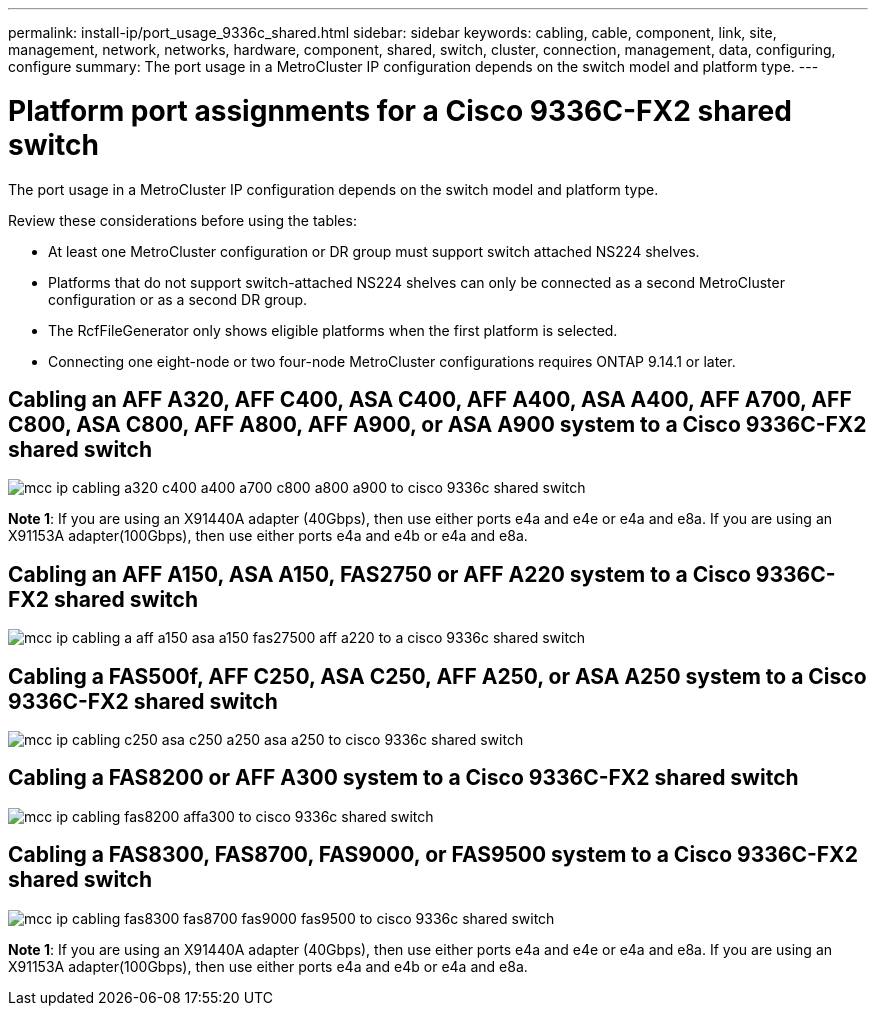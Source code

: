 ---
permalink: install-ip/port_usage_9336c_shared.html
sidebar: sidebar
keywords: cabling, cable, component, link, site, management, network, networks, hardware, component, shared, switch, cluster, connection, management, data, configuring, configure
summary: The port usage in a MetroCluster IP configuration depends on the switch model and platform type.
---

= Platform port assignments for a Cisco 9336C-FX2 shared switch
:icons: font
:imagesdir: ../media/

[.lead]
The port usage in a MetroCluster IP configuration depends on the switch model and platform type.

Review these considerations before using the tables:

* At least one MetroCluster configuration or DR group must support switch attached NS224 shelves.
* Platforms that do not support switch-attached NS224 shelves can only be connected as a second MetroCluster configuration or as a second DR group.
* The RcfFileGenerator only shows eligible platforms when the first platform is selected.
* Connecting one eight-node or two four-node MetroCluster configurations requires ONTAP 9.14.1 or later.

== Cabling an AFF A320, AFF C400, ASA C400, AFF A400, ASA A400, AFF A700, AFF C800, ASA C800, AFF A800, AFF A900, or ASA A900 system to a Cisco 9336C-FX2 shared switch

image::../media/mcc_ip_cabling_a320_c400_a400_a700_c800_a800_a900_to_cisco_9336c_shared_switch.png[]

*Note 1*: If you are using an X91440A adapter (40Gbps), then use either ports e4a and e4e or e4a and e8a. If you are using an X91153A adapter(100Gbps), then use either ports e4a and e4b or e4a and e8a.

== Cabling an AFF A150, ASA A150, FAS2750 or AFF A220 system to a Cisco 9336C-FX2 shared switch

image::../media/mcc_ip_cabling_a_aff_a150_asa_a150_fas27500_aff_a220_to_a_cisco_9336c_shared_switch.png[]


== Cabling a FAS500f, AFF C250, ASA C250, AFF A250, or ASA A250 system to a Cisco 9336C-FX2 shared switch

image::../media/mcc_ip_cabling_c250_asa_c250_a250_asa_a250_to_cisco_9336c_shared_switch.png[]

== Cabling a FAS8200 or AFF A300 system to a Cisco 9336C-FX2 shared switch					
							
image::../media/mcc_ip_cabling_fas8200_affa300_to_cisco_9336c_shared_switch.png[]

== Cabling a FAS8300, FAS8700, FAS9000, or FAS9500 system to a Cisco 9336C-FX2 shared switch	

image::../media/mcc_ip_cabling_fas8300_fas8700_fas9000_fas9500_to_cisco_9336c_shared_switch.png[]

*Note 1*: If you are using an X91440A adapter (40Gbps), then use either ports e4a and e4e or e4a and e8a. If you are using an X91153A adapter(100Gbps), then use either ports e4a and e4b or e4a and e8a.

// 2023 Oct 25, ONTAPDOC-1201
